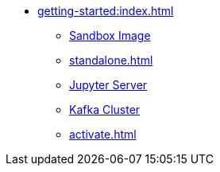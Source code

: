 * xref:getting-started:index.adoc[]
** xref:sandbox.adoc[Sandbox Image]
** xref:standalone.adoc[]
** xref:jupyterlab.adoc[Jupyter Server]
** xref:kafka-cluster-setup.adoc[Kafka Cluster]
** xref:activate.adoc[]